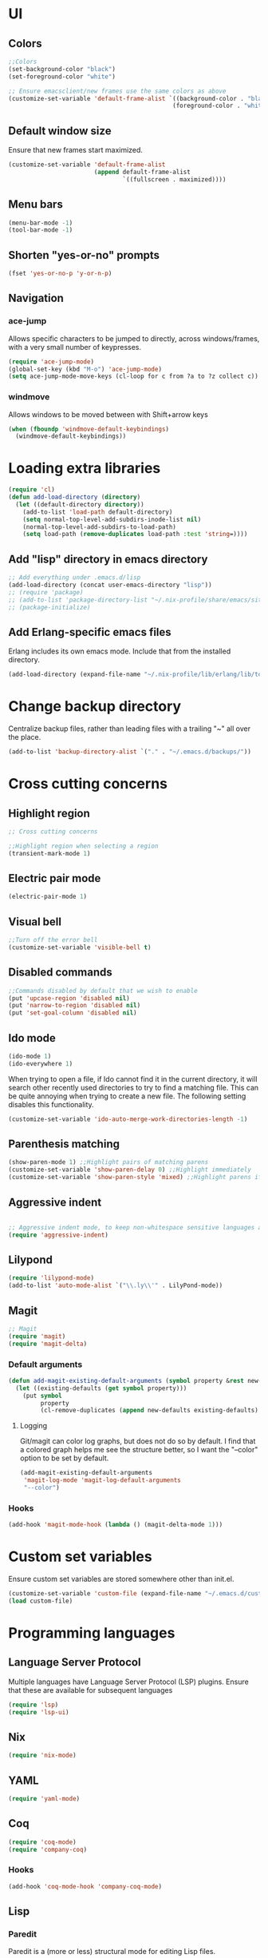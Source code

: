 * UI
** Colors
#+BEGIN_SRC emacs-lisp
  ;;Colors
  (set-background-color "black")
  (set-foreground-color "white")

  ;; Ensure emacsclient/new frames use the same colors as above
  (customize-set-variable 'default-frame-alist `((background-color . "black")
                                                (foreground-color . "white")))
#+END_SRC
** Default window size
Ensure that new frames start maximized.
#+BEGIN_SRC emacs-lisp
  (customize-set-variable 'default-frame-alist
                          (append default-frame-alist
                                  `((fullscreen . maximized))))
#+END_SRC
** Menu bars
#+BEGIN_SRC emacs-lisp
  (menu-bar-mode -1)
  (tool-bar-mode -1)
#+END_SRC
** Shorten "yes-or-no" prompts
#+BEGIN_SRC emacs-lisp
  (fset 'yes-or-no-p 'y-or-n-p)
#+END_SRC
** Navigation
*** ace-jump
Allows specific characters to be jumped to directly, across windows/frames,
with a very small number of keypresses.
#+BEGIN_SRC emacs-lisp
  (require 'ace-jump-mode)
  (global-set-key (kbd "M-o") 'ace-jump-mode)
  (setq ace-jump-mode-move-keys (cl-loop for c from ?a to ?z collect c))
#+END_SRC
*** windmove
Allows windows to be moved between with Shift+arrow keys
#+BEGIN_SRC emacs-lisp
  (when (fboundp 'windmove-default-keybindings)
    (windmove-default-keybindings))
#+END_SRC
* Loading extra libraries
#+BEGIN_SRC emacs-lisp
  (require 'cl)
  (defun add-load-directory (directory)
    (let ((default-directory directory))
      (add-to-list 'load-path default-directory)
      (setq normal-top-level-add-subdirs-inode-list nil)
      (normal-top-level-add-subdirs-to-load-path)
      (setq load-path (remove-duplicates load-path :test 'string=))))
#+END_SRC
** Add "lisp" directory in emacs directory
#+BEGIN_SRC emacs-lisp
  ;; Add everything under .emacs.d/lisp
  (add-load-directory (concat user-emacs-directory "lisp"))
  ;; (require 'package)
  ;; (add-to-list 'package-directory-list "~/.nix-profile/share/emacs/site-lisp/elpa")
  ;; (package-initialize)
#+END_SRC
** Add Erlang-specific emacs files
Erlang includes its own emacs mode. Include that from the installed directory.
#+BEGIN_SRC emacs-lisp
  (add-load-directory (expand-file-name "~/.nix-profile/lib/erlang/lib/tools-3.5.3/emacs/"))
#+END_SRC
* Change backup directory
Centralize backup files, rather than leading files with a trailing "~" all over the place.
#+BEGIN_SRC emacs-lisp
  (add-to-list 'backup-directory-alist `("." . "~/.emacs.d/backups/"))
#+END_SRC
* Cross cutting concerns
** Highlight region
#+BEGIN_SRC emacs-lisp
  ;; Cross cutting concerns

  ;;Highlight region when selecting a region
  (transient-mark-mode 1)
#+END_SRC
** Electric pair mode
#+BEGIN_SRC emacs-lisp
  (electric-pair-mode 1)
#+END_SRC
** Visual bell
#+BEGIN_SRC emacs-lisp
  ;;Turn off the error bell
  (customize-set-variable 'visible-bell t)
#+END_SRC
** Disabled commands
#+BEGIN_SRC emacs-lisp
  ;;Commands disabled by default that we wish to enable
  (put 'upcase-region 'disabled nil)
  (put 'narrow-to-region 'disabled nil)
  (put 'set-goal-column 'disabled nil)
#+END_SRC
** Ido mode
#+BEGIN_SRC emacs-lisp
  (ido-mode 1)
  (ido-everywhere 1)
#+END_SRC

When trying to open a file, if Ido cannot find it in the current directory,
it will search other recently used directories to try to find a matching file.
This can be quite annoying when trying to create a new file.
The following setting disables this functionality.
#+BEGIN_SRC emacs-lisp
  (customize-set-variable 'ido-auto-merge-work-directories-length -1)
#+END_SRC

** Parenthesis matching
#+BEGIN_SRC emacs-lisp
  (show-paren-mode 1) ;;Highlight pairs of matching parens
  (customize-set-variable 'show-paren-delay 0) ;;Highlight immediately
  (customize-set-variable 'show-paren-style 'mixed) ;;Highlight parens if both visible, otherwise highlight expression
#+END_SRC
** Aggressive indent
#+BEGIN_SRC emacs-lisp

  ;; Aggressive indent mode, to keep non-whitespace sensitive languages always indented correctly.
  (require 'aggressive-indent)
#+END_SRC
** Lilypond
#+BEGIN_SRC emacs-lisp
  (require 'lilypond-mode)
  (add-to-list 'auto-mode-alist `("\\.ly\\'" . LilyPond-mode))
#+END_SRC
** Magit
#+BEGIN_SRC emacs-lisp
  ;; Magit
  (require 'magit)
  (require 'magit-delta)
#+END_SRC
*** Default arguments
#+BEGIN_SRC emacs-lisp
  (defun add-magit-existing-default-arguments (symbol property &rest new-defaults)
    (let ((existing-defaults (get symbol property)))
      (put symbol
           property
           (cl-remove-duplicates (append new-defaults existing-defaults) :test 'equal))))
#+END_SRC
**** Logging
Git/magit can color log graphs, but does not do so by default. I find that a colored graph helps me see the structure
better, so I want the "--color" option to be set by default.
#+BEGIN_SRC emacs-lisp
  (add-magit-existing-default-arguments
   'magit-log-mode 'magit-log-default-arguments
   "--color")
#+END_SRC
*** Hooks
#+BEGIN_SRC emacs-lisp
  (add-hook 'magit-mode-hook (lambda () (magit-delta-mode 1)))
#+END_SRC
* Custom set variables
Ensure custom set variables are stored somewhere other than init.el.
#+BEGIN_SRC emacs-lisp
  (customize-set-variable 'custom-file (expand-file-name "~/.emacs.d/custom.el"))
  (load custom-file)
#+END_SRC
* Programming languages
** Language Server Protocol
Multiple languages have Language Server Protocol (LSP) plugins.
Ensure that these are available for subsequent languages
#+BEGIN_SRC emacs-lisp
  (require 'lsp)
  (require 'lsp-ui)
#+END_SRC
** Nix
#+BEGIN_SRC emacs-lisp
  (require 'nix-mode)
#+END_SRC
** YAML
#+BEGIN_SRC emacs-lisp
  (require 'yaml-mode)
#+END_SRC
** Coq
#+BEGIN_SRC emacs-lisp
  (require 'coq-mode)
  (require 'company-coq)
#+END_SRC
*** Hooks
#+BEGIN_SRC emacs-lisp
  (add-hook 'coq-mode-hook 'company-coq-mode)
#+END_SRC
** Lisp
*** Paredit
Paredit is a (more or less) structural mode for editing Lisp files.
#+BEGIN_SRC emacs-lisp
    (require 'paredit)
#+END_SRC
*** Common Lisp
#+BEGIN_SRC emacs-lisp
  ;; Common Lisp
  (require 'slime)
  (slime-setup '(slime-fancy))
  (slime-require 'swank-listener-hooks)
  (setq slime-lisp-implementations
        '((sbcl ("sbcl" "--dynamic-space-size" "4096");; :coding-system utf-8-unix
                )))
  (setq inferior-lisp-program "sbcl")

#+END_SRC
*** Elisp
#+BEGIN_SRC emacs-lisp
  ;; Print full results of elisp expressions
  (customize-set-variable 'eval-expression-print-length nil)
  (customize-set-variable 'eval-expression-print-level nil)
#+END_SRC
*** Hooks
#+BEGIN_SRC emacs-lisp
  (let ((lisp-hooks '(emacs-lisp-mode-hook
                      lisp-mode-hook
                      scheme-mode-hook
                      lisp-interaction-mode-hook
                      clojure-mode-hook)))
    (mapcar (lambda (hook)
              (add-hook hook 'paredit-mode)
              (add-hook hook 'aggressive-indent-mode))
            lisp-hooks))
#+END_SRC
** Haskell
#+BEGIN_SRC emacs-lisp
  (require 'lsp-haskell)
  ;; Structured Haskell Mode
  (require 'shm)
#+END_SRC
*** Hooks
#+BEGIN_SRC emacs-lisp
  (mapcar (lambda (hook)
            (add-hook 'haskell-mode-hook hook))
          '(interactive-haskell-mode
            lsp
            lsp-ui-mode
            structured-haskell-mode))
#+END_SRC
** Elm
#+BEGIN_SRC emacs-lisp
  ;; Elm
  (require 'elm-mode)
#+END_SRC
*** LSP
Initialize LSP related variables for Elm
#+BEGIN_SRC emacs-lisp
  (let ((bin-directory "~/.nix-profile/bin/"))
    (loop for (lsp-var bin) in
          '((lsp-elm-elm-format-path          "elm-format")
            (lsp-elm-elm-language-server-path "elm-language-server")
            (lsp-elm-elm-path                 "elm")
            (lsp-elm-elm-test-path            "elm-test"))
          do
          (customize-set-variable lsp-var (concat bin-directory bin))))
#+END_SRC
*** Hooks
#+BEGIN_SRC emacs-lisp
  (add-hook 'elm-mode-hook 'elm-format-on-save-mode)
  (add-hook 'elm-mode-hook 'paredit-mode)
  (add-hook 'elm-mode-hook 'lsp-mode)
#+END_SRC
** Scala
#+BEGIN_SRC emacs-lisp
  (require 'scala-mode)
  (require 'lsp-metals)
#+END_SRC
** KMonad kdb config
A mode for editing the *.kbd files used by KMonad.
Note that, unlike the rest of my modes, this is not installed by Nix.
#+BEGIN_SRC emacs-lisp
  (require 'kbd-mode)
  (add-hook 'kbd-mode-hook (lambda () (aggressive-indent-mode -1)))
#+END_SRC
